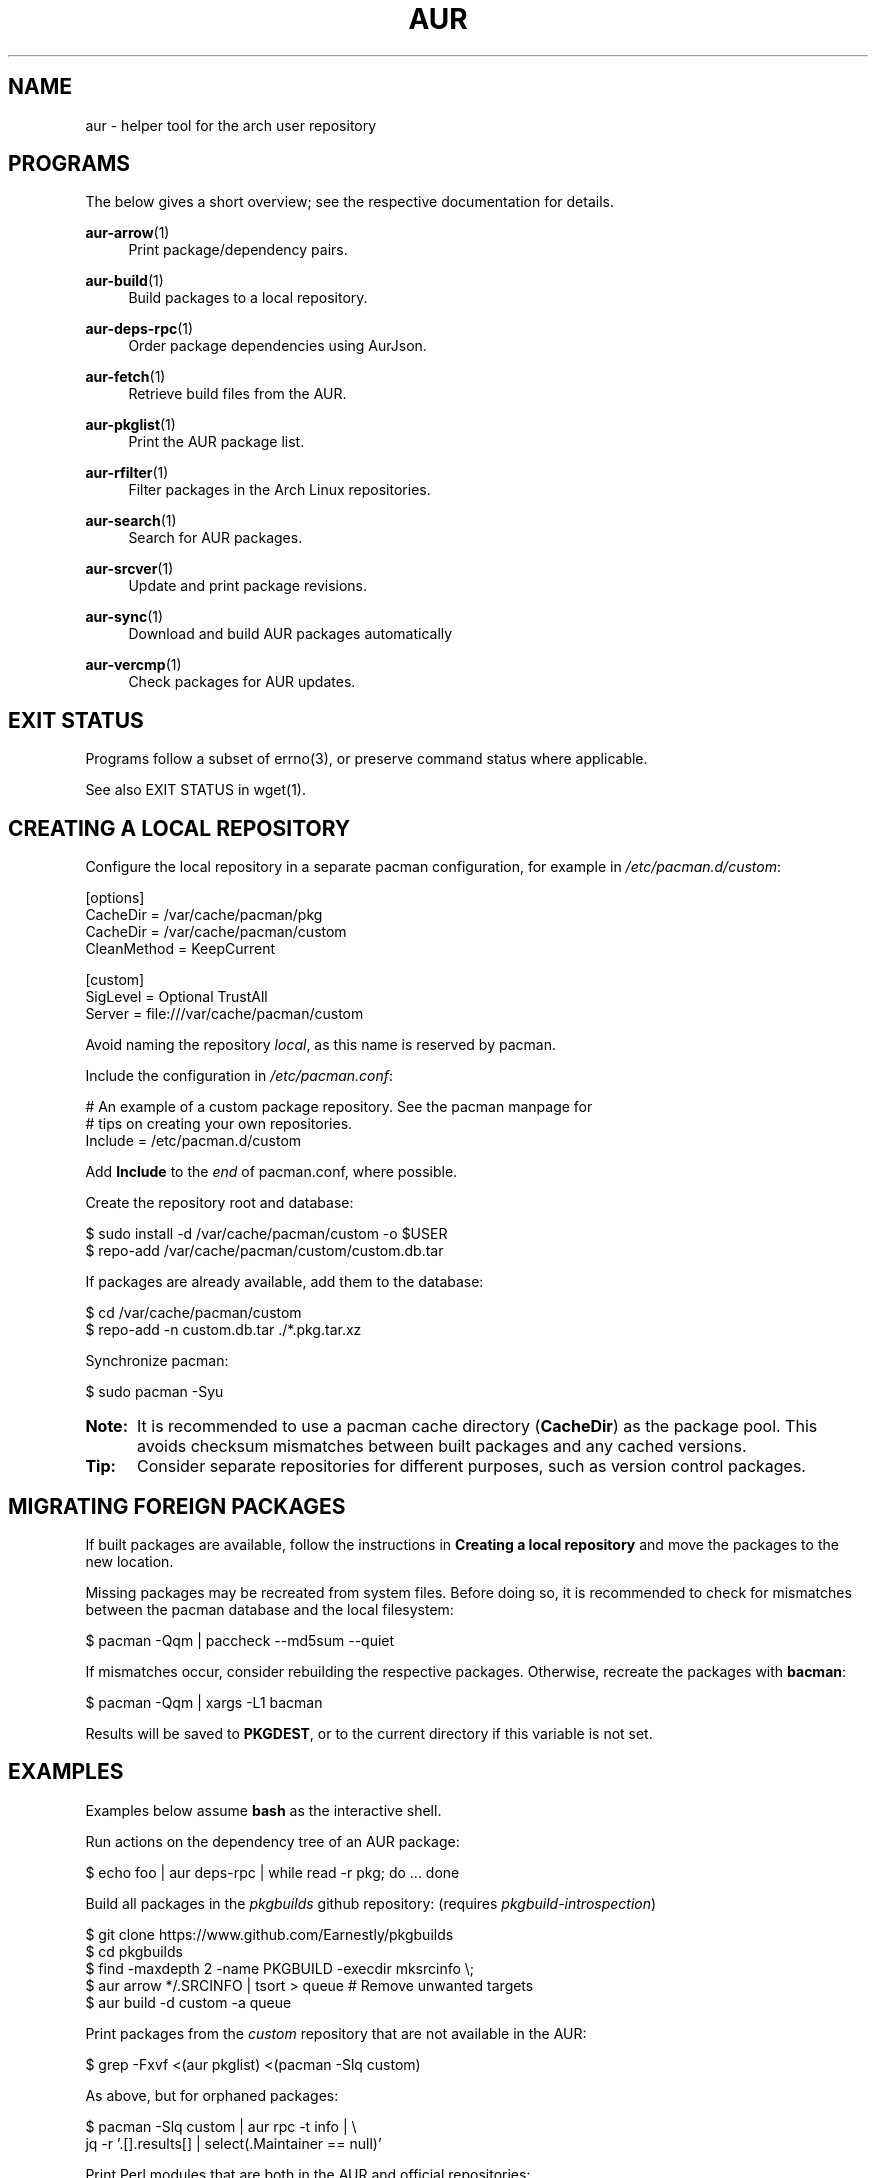 '\" t
.TH AUR 1 2016-12-25 AURUTILS
.SH NAME
aur \- helper tool for the arch user repository

.SH PROGRAMS
The below gives a short overview; see the respective documentation for
details.
.P
.BR aur\-arrow (1)
.RS 4
Print package/dependency pairs.
.RE

.P
.BR aur\-build (1)
.RS 4
Build packages to a local repository.
.RE

.P
.BR aur\-deps-rpc (1)
.RS 4
Order package dependencies using AurJson.
.RE

.P
.BR aur\-fetch (1)
.RS 4
Retrieve build files from the AUR.
.RE

.P
.BR aur\-pkglist (1)
.RS 4
Print the AUR package list.
.RE

.P
.BR aur\-rfilter (1)
.RS 4
Filter packages in the Arch Linux repositories.
.RE

.P
.BR aur\-search (1)
.RS 4
Search for AUR packages.
.RE

.P
.BR aur\-srcver (1)
.RS 4
Update and print package revisions.
.RE

.P
.BR aur\-sync (1)
.RS 4
Download and build AUR packages automatically
.RE

.P
.BR aur\-vercmp (1)
.RS 4
Check packages for AUR updates.
.RE

.SH EXIT STATUS
Programs follow a subset of errno(3), or preserve command status where
applicable.
.P
See also EXIT STATUS in wget(1).

.SH CREATING A LOCAL REPOSITORY 
Configure the local repository in a separate pacman configuration,
for example in \fI/etc/pacman.d/custom\fR:
.EX

  [options]
  CacheDir = /var/cache/pacman/pkg
  CacheDir = /var/cache/pacman/custom
  CleanMethod = KeepCurrent

  [custom]
  SigLevel = Optional TrustAll
  Server = file:///var/cache/pacman/custom

.EE
Avoid naming the repository \fIlocal\fR, as this name is reserved by
pacman.
.P
Include the configuration in \fI/etc/pacman.conf\fR:
.EX

  # An example of a custom package repository.  See the pacman manpage for
  # tips on creating your own repositories.
  Include = /etc/pacman.d/custom

.EE
Add \fBInclude\fR to the \fIend\fR of pacman.conf, where possible.
.P
Create the repository root and database:
.EX

  $ sudo install -d /var/cache/pacman/custom -o $USER
  $ repo-add /var/cache/pacman/custom/custom.db.tar

.EE
If packages are already available, add them to the database:
.EX

  $ cd /var/cache/pacman/custom
  $ repo-add -n custom.db.tar ./*.pkg.tar.xz

.EE
Synchronize pacman:
.EX

  $ sudo pacman -Syu

.EE
.SY Note:
It is recommended to use a pacman cache directory (\fBCacheDir\fR) as
the package pool. This avoids checksum mismatches between built
packages and any cached versions.
.YS

.SY Tip:
Consider separate repositories for different purposes, such as
version control packages.
.YS

.SH MIGRATING FOREIGN PACKAGES
If built packages are available, follow the instructions in
\fBCreating a local repository\fR and move the packages to the new
location.

Missing packages may be recreated from system files. Before doing so,
it is recommended to check for mismatches between the pacman database
and the local filesystem:
.EX

  $ pacman -Qqm | paccheck --md5sum --quiet

.EE
If mismatches occur, consider rebuilding the respective
packages. Otherwise, recreate the packages with \fBbacman\fR:
.EX

  $ pacman -Qqm | xargs -L1 bacman

.EE
Results will be saved to \fBPKGDEST\fR, or to the current directory if
this variable is not set.

.SH EXAMPLES
Examples below assume \fBbash\fR as the interactive shell.

Run actions on the dependency tree of an AUR package:
.EX

  $ echo foo | aur deps-rpc | while read -r pkg; do ... done

.EE
Build all packages in the \fIpkgbuilds\fR github repository: (requires
\fIpkgbuild-introspection\fR)
.EX

  $ git clone https://www.github.com/Earnestly/pkgbuilds
  $ cd pkgbuilds
  $ find -maxdepth 2 -name PKGBUILD -execdir mksrcinfo \\;
  $ aur arrow */.SRCINFO | tsort > queue # Remove unwanted targets
  $ aur build -d custom -a queue

.EE
Print packages from the \fIcustom\fR repository that are not available
in the AUR:
.EX

  $ grep -Fxvf <(aur pkglist) <(pacman -Slq custom)

.EE
As above, but for orphaned packages:
.EX

  $ pacman -Slq custom | aur rpc -t info | \\
       jq -r '.[].results[] | select(.Maintainer == null)'

.EE
Print Perl modules that are both in the AUR and official repositories:
.EX

  $ aur pkglist -P '^perl-.+' > perl.txt
  $ grep -Fxvf <(aur rfilter < perl.txt) perl.txt

.EE
Search for packages with both 'wm' and 'git' in the name:
.EX

  $ aur pkglist -P '(?=.*wm)(?=.*git)' | xargs aur search -i

.EE
Build \fIplasma-desktop-git\fR and its dependencies in an nspawn container:
.EX

  $ aur sync -c plasma-desktop-git

.EE
Update all AUR packages in a single local repository:
.EX

  $ aur sync -u

.EE
Update packages from the \fIcustom\fR repository that are installed on the host:
.EX

  $ grep -Fxf <(pacman -Qq) <(pacman -Slq custom) | aur sync --repo=custom -

.EE
Build a package for a different architecture, here \fIi686\fR:
.EX

  $ setarch i686 aur sync -c --repo=custom_i686 tclkit

.EE
Select a package matching \fIpony\fR and build the result:
.EX

  $ select a in $(aur pkglist -F pony); do aur sync "$a"; break; done

.EE
Print packages both in AUR and [community] and compare their versions:
.EX

  $ aur vercmp -d community -a

.EE
Check foreign packages for AUR updates:
.EX

  $ pacman -Q | aur vercmp

.EE
Repository packages can be "made foreign" by temporarily removing the
repository from the pacman configuration. This can be used with programs
that only check foreign packages for AUR updates.

For example, create the following script in
\fI/usr/local/bin/mypacman\fR:
.EX

 #!/bin/sh
 pacman --config=/usr/share/devtools/pacman-extra.conf "$@"

.EE
This script can then be propagated through the \fBPACMAN\fR variable
for programs supporting it.

.SH AUTHORS
.MT https://github.com/AladW
Alad Wenter
.ME

.\" vim: set textwidth=72
